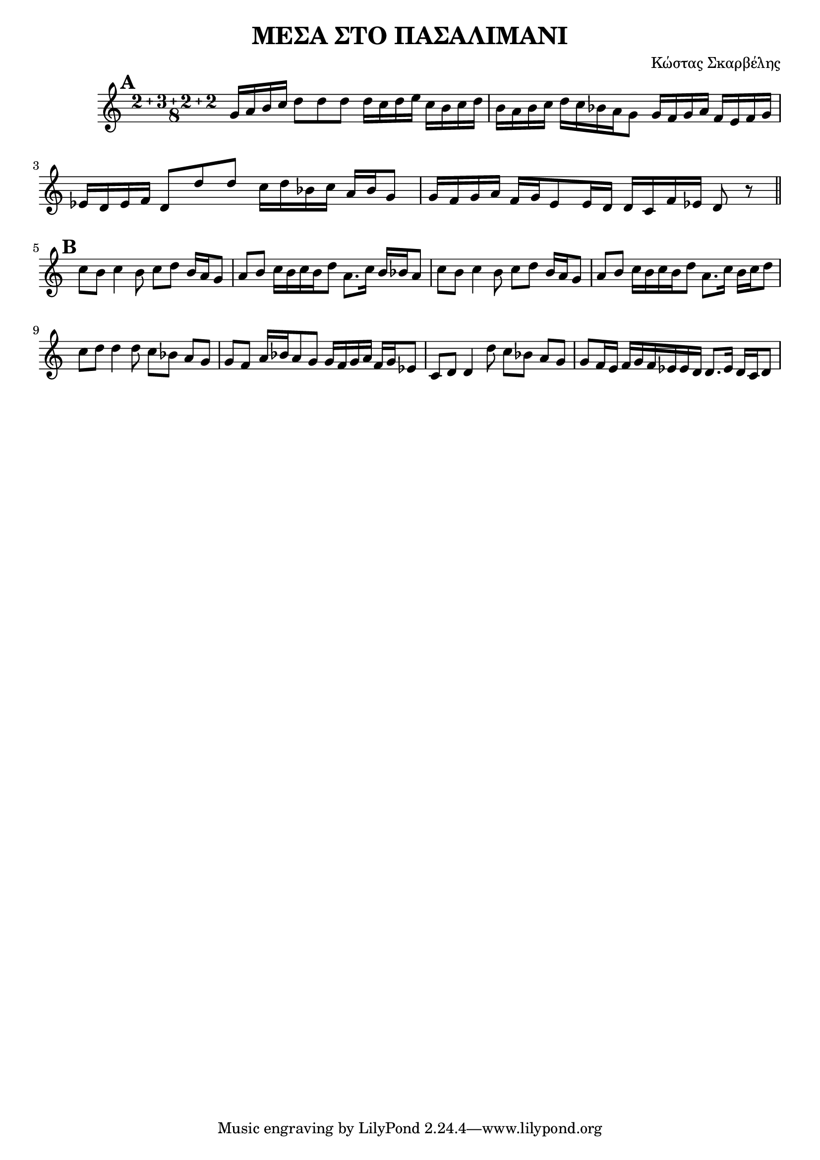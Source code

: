 % LilyBin
\header {
  title = "ΜΕΣΑ ΣΤΟ ΠΑΣΑΛΙΜΑΝΙ"
  composer = "Κώστας Σκαρβέλης"
}
\score{
	\relative g' {
		\compoundMeter #'((2 3 2 2 8))
		
		\mark \default
				g16 a b c d8 d d 

		d16 c d e c b c d
		b a b c d c bes a g8 
		g16 f g a f e f g
		ees d ees f d8 d' d 
		c16 d bes c a bes g8
		g16 f g a f g e8
		e16 d d c f ees 
		d8 
		r 
		\break
		\mark \default
		\bar "||"

		c' b c4 b8 c d b16 a g8
		a b c16 b c b d8 a8.    c16 b bes a8

		c b c4 b8 c d b16 a g8
		a b c16 b c b d8 a8.    c16 b c d8
		
		\break
		c d d4 d8 c bes a g 
		g f a16 bes a8 g g16 f g a f g ees8
		
		c d d4 d'8 c bes a g 
		g f16 e f g f ees ees d d8. ees16 d c d8
		
		
		
	}

	\layout{}
	\midi{}
}
